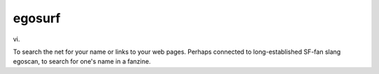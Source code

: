.. _egosurf:

============================================================
egosurf
============================================================

vi\.

To search the net for your name or links to your web pages.
Perhaps connected to long-established SF-fan slang egoscan, to search for one's name in a fanzine.

